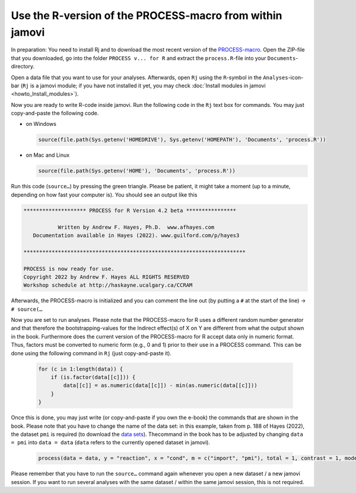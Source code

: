 .. sectionauthor:: `Sebastian Jentschke <https://www.uib.no/en/persons/Sebastian.Jentschke>`_

.. role:: red

=========================================================
Use the R-version of the PROCESS-macro from within jamovi
=========================================================

In preparation: You need to install Rj and to download the most recent version
of the `PROCESS-macro <from http://processmacro.org/download.html>`__\ .
Open the ZIP-file that you downloaded, go into the folder ``PROCESS v... for
R`` and extract the ``process.R``-file into your ``Documents``-directory.

Open a data file that you want to use for your analyses. Afterwards, open
``Rj`` using the ``R``-symbol in the ``Analyses``-icon-bar (``Rj`` is a
jamovi module; if you have not installed it yet, you may check
:doc:`Install modules in jamovi <howto_Install_modules>`).

Now you are ready to write R-code inside jamovi. Run the following code in the
``Rj`` text box for commands. You may just copy-and-paste the following code.

* on Windows
  
  .. code:: R
  
     source(file.path(Sys.getenv('HOMEDRIVE'), Sys.getenv('HOMEPATH'), 'Documents', 'process.R'))
  
* on Mac and Linux

  .. code:: R

     source(file.path(Sys.getenv('HOME'), 'Documents', 'process.R'))

Run this code (``source…``) by pressing the green triangle. Please be patient,
it might take a moment (up to a minute, depending on how fast your computer
is). You should see an output like this

.. code:: rout

   ******************** PROCESS for R Version 4.2 beta **************** 
   
              Written by Andrew F. Hayes, Ph.D.  www.afhayes.com              
      Documentation available in Hayes (2022). www.guilford.com/p/hayes3   
   
   *********************************************************************** 
 
   PROCESS is now ready for use.
   Copyright 2022 by Andrew F. Hayes ALL RIGHTS RESERVED
   Workshop schedule at http://haskayne.ucalgary.ca/CCRAM

Afterwards, the PROCESS-macro is initialized and you can comment the line out
(by putting a ``#`` at the start of the line) → ``# source(…``

Now you are set to run analyses. Please note that the :red:`PROCESS-macro for R
uses a different random number generator` and that therefore the 
:red:`bootstrapping-values for the Indirect effect(s) of X on Y are different`
from what the output shown in the book. Furthermore does the current version of
the :red:`PROCESS-macro for R accept data only in numeric format`. Thus,
factors must be converted to numeric form (e.g., 0 and 1) prior to their use
in a PROCESS command. This can be done using the following command in ``Rj``
(just copy-and-paste it).

  .. code:: R
  
     for (c in 1:length(data)) {
         if (is.factor(data[[c]])) {
             data[[c]] = as.numeric(data[[c]]) - min(as.numeric(data[[c]]))
         }
     }

Once this is done, you may just write (or copy-and-paste if you own the e-book)
the commands that are shown in the book. Please note that you have to change
the name of the data set: in this example, taken from p. 188 of Hayes (2022),
the dataset ``pmi`` is required (to download the `data sets
<https://afhayes.com/public/hayes2022data.zip>`__). Thecommand in the book has
to be adjusted by changing ``data = pmi`` into ``data = data`` (``data`` refers
to the currently opened dataset in jamovi).

  .. code:: R

     process(data = data, y = "reaction", x = "cond", m = c("import", "pmi"), total = 1, contrast = 1, model = 6,seed = 31216)

Please remember that you have to run the ``source…`` command again whenever you
open a new dataset / a new jamovi session. If you want to run several analyses
with the same dataset / within the same jamovi session, this is not required.

.. ----------------------------------------------------------------------------
